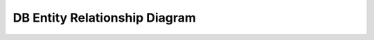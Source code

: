 
DB Entity Relationship Diagram
********************************

.. image:: ../_static/images/architectural_overview/erd.jpg
        :scale: 25%


